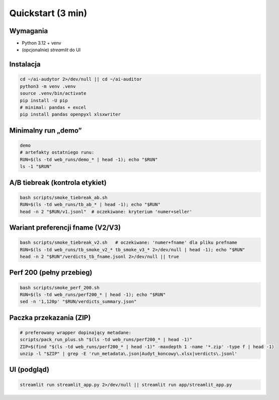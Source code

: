 Quickstart (3 min)
==================

Wymagania
---------
- Python 3.12 + venv
- (opcjonalnie) `streamlit` do UI

Instalacja
----------
.. code-block:: bash

   cd ~/ai-audytor 2>/dev/null || cd ~/ai-auditor
   python3 -m venv .venv
   source .venv/bin/activate
   pip install -U pip
   # minimal: pandas + excel
   pip install pandas openpyxl xlsxwriter

Minimalny run „demo”
--------------------
.. code-block:: bash

   demo
   # artefakty ostatniego runu:
   RUN=$(ls -td web_runs/demo_* | head -1); echo "$RUN"
   ls -1 "$RUN"

A/B tiebreak (kontrola etykiet)
-------------------------------
.. code-block:: bash

   bash scripts/smoke_tiebreak_ab.sh
   RUN=$(ls -td web_runs/tb_ab_* | head -1); echo "$RUN"
   head -n 2 "$RUN/v1.jsonl"  # oczekiwane: kryterium 'numer+seller'

Wariant preferencji fname (V2/V3)
---------------------------------
.. code-block:: bash

   bash scripts/smoke_tiebreak_v2.sh   # oczekiwane: 'numer+fname' dla pliku prefname
   RUN=$(ls -td web_runs/tb_smoke_v2_* tb_smoke_v3_* 2>/dev/null | head -1); echo "$RUN"
   head -n 2 "$RUN"/verdicts_tb_fname.jsonl 2>/dev/null || true

Perf 200 (pełny przebieg)
-------------------------
.. code-block:: bash

   bash scripts/smoke_perf_200.sh
   RUN=$(ls -td web_runs/perf200_* | head -1); echo "$RUN"
   sed -n '1,120p' "$RUN/verdicts_summary.json"

Paczka przekazania (ZIP)
------------------------
.. code-block:: bash

   # preferowany wrapper dopinający metadane:
   scripts/pack_run_plus.sh "$(ls -td web_runs/perf200_* | head -1)"
   ZIP=$(find "$(ls -td web_runs/perf200_* | head -1)" -maxdepth 1 -name '*.zip' -type f | head -1)
   unzip -l "$ZIP" | grep -E 'run_metadata\.json|Audyt_koncowy\.xlsx|verdicts\.jsonl'

UI (podgląd)
------------
.. code-block:: bash

   streamlit run streamlit_app.py 2>/dev/null || streamlit run app/streamlit_app.py


.. pages-bump: 2025-08-30T10:35:12Z
